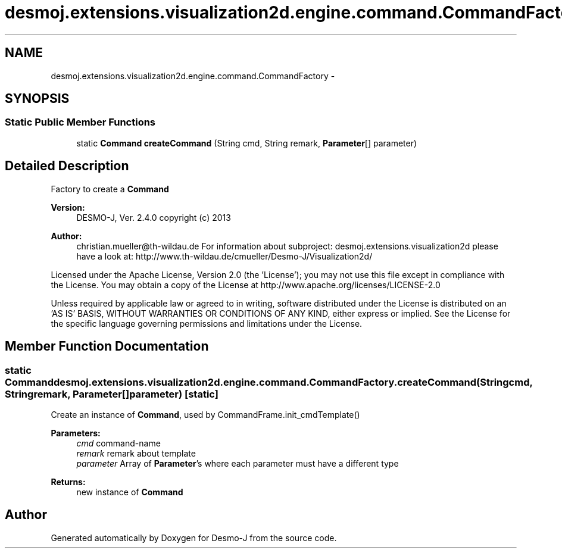 .TH "desmoj.extensions.visualization2d.engine.command.CommandFactory" 3 "Wed Dec 4 2013" "Version 1.0" "Desmo-J" \" -*- nroff -*-
.ad l
.nh
.SH NAME
desmoj.extensions.visualization2d.engine.command.CommandFactory \- 
.SH SYNOPSIS
.br
.PP
.SS "Static Public Member Functions"

.in +1c
.ti -1c
.RI "static \fBCommand\fP \fBcreateCommand\fP (String cmd, String remark, \fBParameter\fP[] parameter)"
.br
.in -1c
.SH "Detailed Description"
.PP 
Factory to create a \fBCommand\fP
.PP
\fBVersion:\fP
.RS 4
DESMO-J, Ver\&. 2\&.4\&.0 copyright (c) 2013 
.RE
.PP
\fBAuthor:\fP
.RS 4
christian.mueller@th-wildau.de For information about subproject: desmoj\&.extensions\&.visualization2d please have a look at: http://www.th-wildau.de/cmueller/Desmo-J/Visualization2d/
.RE
.PP
Licensed under the Apache License, Version 2\&.0 (the 'License'); you may not use this file except in compliance with the License\&. You may obtain a copy of the License at http://www.apache.org/licenses/LICENSE-2.0
.PP
Unless required by applicable law or agreed to in writing, software distributed under the License is distributed on an 'AS IS' BASIS, WITHOUT WARRANTIES OR CONDITIONS OF ANY KIND, either express or implied\&. See the License for the specific language governing permissions and limitations under the License\&. 
.SH "Member Function Documentation"
.PP 
.SS "static \fBCommand\fP desmoj\&.extensions\&.visualization2d\&.engine\&.command\&.CommandFactory\&.createCommand (Stringcmd, Stringremark, \fBParameter\fP[]parameter)\fC [static]\fP"
Create an instance of \fBCommand\fP, used by CommandFrame\&.init_cmdTemplate() 
.PP
\fBParameters:\fP
.RS 4
\fIcmd\fP command-name 
.br
\fIremark\fP remark about template 
.br
\fIparameter\fP Array of \fBParameter\fP's where each parameter must have a different type 
.RE
.PP
\fBReturns:\fP
.RS 4
new instance of \fBCommand\fP 
.RE
.PP


.SH "Author"
.PP 
Generated automatically by Doxygen for Desmo-J from the source code\&.

